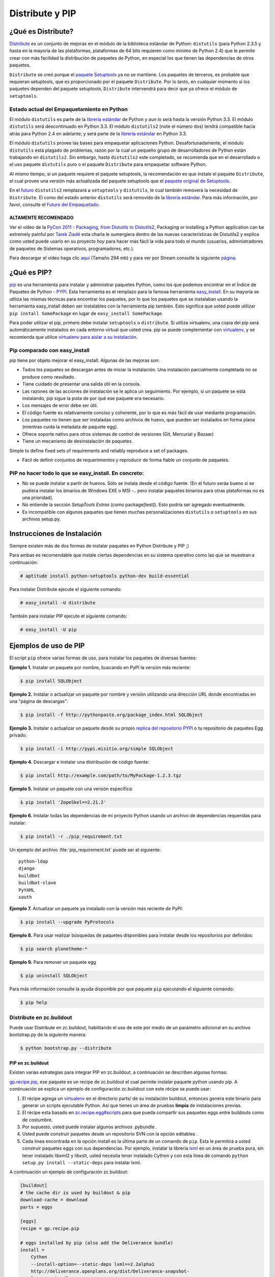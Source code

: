 .. -*- coding: utf-8 -*-

================
Distribute y PIP
================


¿Qué es Distribute?
===================

`Distribute`_ es un conjunto de mejoras en el módulo de la biblioteca
estándar de Python: ``distutils`` (para Python 2.3.5 y hasta en la mayoría de
las plataformas, plataformas de 64 bits requieren como mínimo de Python 2.4)
que le permite crear con más facilidad la distribución de paquetes de Python,
en especial los que tienen las dependencias de otros paquetes.

``Distribute`` se creó porque el `paquete Setuptools`_ ya no se mantiene. Los
paquetes de terceros, es probable que requieran setuptools, que es
proporcionado por el paquete ``Distribute``. Por lo tanto, en cualquier
momento si los paquetes dependen del paquete setuptools, ``Distribute``
intervendrá para decir que ya ofrece el módulo de ``setuptools``.

.. image:: ./pip_distribute.png
  :alt: Move from Setuptools to Distribute
  :align: center

Estado actual del Empaquetamiento en Python
-------------------------------------------

El módulo ``distutils`` es parte de la `librería estándar`_ de Python y aun
lo será hasta la versión Python 3.3. El módulo ``distutils`` será
descontinuado en Python 3.3. El módulo ``distutils2`` (note el número dos)
tendrá compatible hacia atrás para Python 2.4 en adelante; y será parte de la
`librería estándar`_ en Python 3.3.

El módulo ``distutils`` provee las bases para empaquetar aplicaciones Python.
Desafortunadamente, el módulo ``distutils`` está plagado de problemas, razón
por la cual un pequeño grupo de desarrolladores de Python están trabajando en
``distutils2``. Sin embargo, hasta ``distutils2`` este completado, se
recomienda que en el desarrollado o el uso paquete ``distutils`` puro o el
paquete ``Distribute`` para empaquetar software Python.

Al mismo tiempo, si un paquete requiere el paquete setuptools, la
recomendación es que instale el paquete ``Distribute``, el cual provee una
versión más actualizada del paquete setuptools que el `paquete original de Setuptools`_.

En el `futuro`_ ``distutils2`` remplazará a ``setuptools`` y ``distutils``,
le cual también removerá la necesidad de ``Distribute``. El como del estado
anterior ``distutils`` será removido de la `librería estándar`_. Para más
información, por favor, consulte el `Futuro del Empaquetado`_.


.. image:: ./state_of_packaging.jpg
  :alt: El estado actual de Empaquetado en Python
  :align: center


ALTAMENTE RECOMENDADO
~~~~~~~~~~~~~~~~~~~~~

Ver el vídeo de la `PyCon 2011 - Packaging, from Distutils to Distutils2`_,
Packaging or installing a Python application can be extremely painful por
`Tarek Ziadé`_ esta charla le sumergiera dentro de las nuevas características
de Distutils2 y explica como usted puede usarlo en su proyecto *hoy* para
hacer más fácil la vida para todo el mundo (usuarios, administradores de
paquetes de Sistemas operativos, programadores, etc.).

Para descargar el vídeo haga clic `aquí`_ (Tamaño 294 mb) y para ver por
Stream consulte la siguiente `página`_.


¿Qué es PIP?
============

`pip`_ es una herramienta para instalar y administrar paquetes Python, como
los que podemos encontrar en el Índice de Paquetes de Python - `PYPI`_. Esta
herramienta es el remplazo para la famosa herramienta `easy_install`_. En su
mayoría se utiliza las mismas técnicas para encontrar los paquetes, por lo
que los paquetes que se instalaban usando la herramienta easy_install deben
ser instalables con la herramienta pip también. Esto significa que usted
puede utilizar ``pip install SomePackage`` en lugar de ``easy_install
SomePackage``.

Para poder utilizar el pip, primero debe instalar ``setuptools`` o
``distribute``. Si utiliza virtualenv, una copia del pip será automáticamente
instalados en cada entorno virtual que usted crea. pip se puede complementar
con `virtualenv`_, y se recomienda que utilice `virtualenv para aislar a su instalación`_.


Pip comparado con easy_install
------------------------------

pip tiene por objeto mejorar el easy_install. Algunas de las mejoras son:

-   Todos los paquetes se descargan antes de iniciar la instalación. Una
    instalación parcialmente completada no se produce como resultado.
-   Tiene cuidado de presentar una salida útil en la consola.
-   Las razones de las acciones de instalación se le aplica un
    seguimiento. Por ejemplo, si un paquete se está instalando, pip sigue la
    pista de por qué ese paquete era necesario.
-   Los mensajes de error debe ser útil.
-   El código fuente es relativamente conciso y coherente, por lo que es
    más fácil de usar mediante programación.
-   Los paquetes no tienen que ser instaladas como archivos de huevo, que
    pueden ser instalados en forma plana (mientras cuida la metadata de
    paquete egg).
-   Ofrece soporte nativo para otros sistemas de control de versiones
    (Git, Mercurial y Bazaar)
-   Tiene un mecanismo de desinstalación de paquetes.

Simple to define fixed sets of requirements and reliably reproduce a set of
packages.

-   Fácil de definir conjuntos de requerimientos y reproducir de forma
    fiable un conjunto de paquetes.


PIP no hacer todo lo que se easy_install. En concreto:
------------------------------------------------------

-   No se puede instalar a partir de huevos. Sólo se instala desde el
    código fuente. (En el futuro seráa bueno si se pudiera instalar los
    binarios de Windows EXE o MSI -.. pero instalar paquetes binarios para
    otras plataformas no es una prioridad).
-   No entiende la sección *SetupTools Extras* (como package[test]). Esto
    podría ser agregado eventualmente.
-   Es incompatible con algunos paquetes que tienen muchas
    personalizaciones  ``distutils`` o  ``setuptools`` en sus archivos
    setup.py.


Instrucciones de Instalación
============================

Siempre existen más de dos formas de instalar paquetes en Python Distribute y
PIP ;)

Para ambas es recomendable que instale ciertas dependencias en su sistema
operativo como las que se muestran a continuación: 

.. code-block:: sh

  # aptitude install python-setuptools python-dev build-essential

Para instalar Distribute ejecute el siguiente comando: 

.. code-block:: sh

  # easy_install -U distribute

También para instalar PIP ejecute el siguiente comando: 

.. code-block:: sh

  # easy_install -U pip


Ejemplos de uso de PIP
======================

El script ``pip`` ofrece varias formas de uso, para instalar los paquetes de
diversas fuentes:


**Ejemplo 1.** Instalar un paquete por nombre, buscando en PyPI la versión
más reciente: 

.. code-block:: sh

    $ pip install SQLObject

**Ejemplo 2.** Instalar o actualizar un paquete por nombre y versión
utilizando una dirección URL donde encontradas en una "página de descargas": 

.. code-block:: sh

    $ pip install -f http://pythonpaste.org/package_index.html SQLObject

**Ejemplo 3.** Instalar o actualizar un paquete desde su propio `replica del
repositorio PYPI`_ o tu repositorio de paquetes Egg privado: 

.. code-block:: sh

    $ pip install -i http://pypi.misitio.org/simple SQLObject

**Ejemplo 4.** Descargar e instalar una distribución de código fuente: 

.. code-block:: sh

    $ pip install http://example.com/path/to/MyPackage-1.2.3.tgz

**Ejemplo 5.** Instalar un paquete con una versión especifica: 

.. code-block:: sh

    $ pip install 'ZopeSkel==2.21.2'

**Ejemplo 6.** Instalar todas las dependencias de mi proyecto Python usando
un archivo de dependencias requeridas para instalar: 

.. code-block:: sh

    $ pip install -r ./pip_requirement.txt

Un ejemplo del archivo :file:`pip_requirement.txt` puede ser el siguiente: ::

    python-ldap
    django
    buildbot
    buildbot-slave
    PyYAML
    south

**Ejemplo 7.** Actualizar un paquete ya instalado con la versión más reciente
de PyPI: 

.. code-block:: sh

    $ pip install --upgrade PyProtocols

**Ejemplo 8.** Para usar realizar búsquedas de paquetes disponibles para
instalar desde los repositorios por definidos: 

.. code-block:: sh

    $ pip search plonetheme-*

**Ejemplo 9.** Para remover un paquete egg 

.. code-block:: sh

    $ pip uninstall SQLObject


Para más información consulte la ayuda disponible por que paquete ``pip``
ejecutando el siguiente comando: 

.. code-block:: sh

    $ pip help


Distribute en zc.buildout
-------------------------

Puede usar Distribute en zc.buildout, habilitando el uso de este por medio de
un parámetro adicional en su archivo bootstrap.py de la siguiente manera: 

.. code-block:: sh

    $ python bootstrap.py --distribute


PIP en zc.buildout
~~~~~~~~~~~~~~~~~~

Existen varias estrategias para integrar PIP en zc.buildout, a continuación
se describen algunas formas:

`gp.recipe.pip`_, ese paquete es un recipe de zc.buildout el cual permite
instalar paquete python usando pip. A continuación se explica un ejemplo de
configuración zc.buildout con este récipe se puede usar:

1.  El récipe agrega un `virtualenv`_ en el directorio  parts/ de su
    instalación buildout, entonces genera este binario para generar un
    scripts  ejecutable Python. Así que tienes un área de pruebas **limpia**
    de instalaciones previas.
2.  El récipe esta basado en `zc.recipe.egg#scripts`_ para que pueda
    compartir sus paquetes eggs entre buildouts como de costumbre.
3.  Por supuesto, usted puede instalar algunos archivos .pybundle .
4.  Usted puede construir paquetes desde un repositorio SVN con la opción
    editables .
5.  Cada linea encontrada en la opción install es la última parte de un
    comando de ``pip``. Esta le permitirá a usted construir paquetes eggs con
    sus dependencias. Por ejemplo, instalar la librería `lxml`_ en un área de
    prueba pura, sin tener  instalado libxml2 y libxslt, usted  necesita
    tener instalado Cython y con esta línea de comando  ``python setup.py
    install --static-deps`` para instalar lxml.

A continuación un ejemplo de configuración zc.buildout:

.. code-block:: cfg

    [buildout]
    # the cache dir is used by buildout & pip
    download-cache = download
    parts = eggs
      
    [eggs]
    recipe = gp.recipe.pip
   
    # eggs installed by pip (also add the Deliverance bundle)
    install =
        Cython
        --install-option=--static-deps lxml==2.2alpha1
        http://deliverance.openplans.org/dist/Deliverance-snapshot-
        latest.pybundle
      
    # eggs installed by zc.recipe.egg
    eggs =
        Paste
        pyquery
    

Otra forma de usar pip es a través de una extensión zc.buildout llamada
`gp.vcsdevelop`_, para hacer checkout de paquetes eggs desde varios
`sistemas de control de versiones`_. A continuación se muestra un ejemplo de
configuración zc.buildout con esta extensión:

.. code-block:: cfg

    [buildout]
    ...
    extensions = gp.vcsdevelop
    develop-dir = ./requirements
    requirements = requirements.txt
    parts = eggs
    ...
    [eggs]
    recipe = zc.recipe.egg
    eggs = ${buildout:requirements-eggs}
    interpreter = python
    ...

Un ejemplo del archivo :file:`requirements.txt` puede ser el siguiente: ::

    ConfigObject>=1.0
    -e git+git://github.com/bearstech/PloneTerminal.git#egg=PloneTerminal


Referencias
-----------

-   `Installing the Package Tools`_.
-   `pip v1.0.2 documentation`_.
-   `Combine zc.buildout and pip benefits`_.

.. _Distribute: http://packages.python.org/distribute
.. _paquete Setuptools: http://pypi.python.org/pypi/setuptools/
.. _librería estándar: http://guide.python-distribute.org/glossary.html#term-standard-library
.. _paquete original de Setuptools: http://guide.python-distribute.org/distribute_info_
.. _futuro: http://guide.python-distribute.org/future.html
.. _Futuro del Empaquetado: http://guide.python-distribute.org/future.html
.. _PyCon 2011 - Packaging, from Distutils to Distutils2: http://us.pycon.org/2011/schedule/presentations/81/
.. _Tarek Ziadé: http://tarekziade.wordpress.com/
.. _aquí: http://blip.tv/file/get/Pycon-PyCon2011PackagingFromDistutilsToDistutils2191.mp4
.. _página: http://pycon.blip.tv/file/4880990
.. _pip: http://pypi.python.org/pypi/pip
.. _PYPI: http://pypi.python.org/pypi
.. _easy_install: http://peak.telecommunity.com/DevCenter/EasyInstall
.. _virtualenv: http://pypi.python.org/pypi/virtualenv
.. _virtualenv para aislar a su instalación: http://www.coactivate.org/projects/ploneve/creacion-de-entornos-virtuales-python
.. _replica del repositorio PYPI: http://www.coactivate.org/projects/ploneve/instalar-y-configurar-su-propio-repositorio-de-pypi
.. _gp.recipe.pip: http://pypi.python.org/pypi/gp.recipe.pip
.. _zc.recipe.egg#scripts: http://pypi.python.org/pypi/zc.recipe.egg#id23
.. _lxml: http://codespeak.net/lxml/
.. _gp.vcsdevelop: http://pypi.python.org/pypi/gp.vcsdevelop/
.. _sistemas de control de versiones: http://es.wikipedia.org/wiki/Control_de_versiones
.. _Installing the Package Tools: http://guide.python-distribute.org/installation.html
.. _pip v1.0.2 documentation: http://www.pip-installer.org/en/latest/index.html
.. _Combine zc.buildout and pip benefits: http://www.gawel.org/weblog/en/2008/12/combine-zc.buildout-an-pip-benefits


